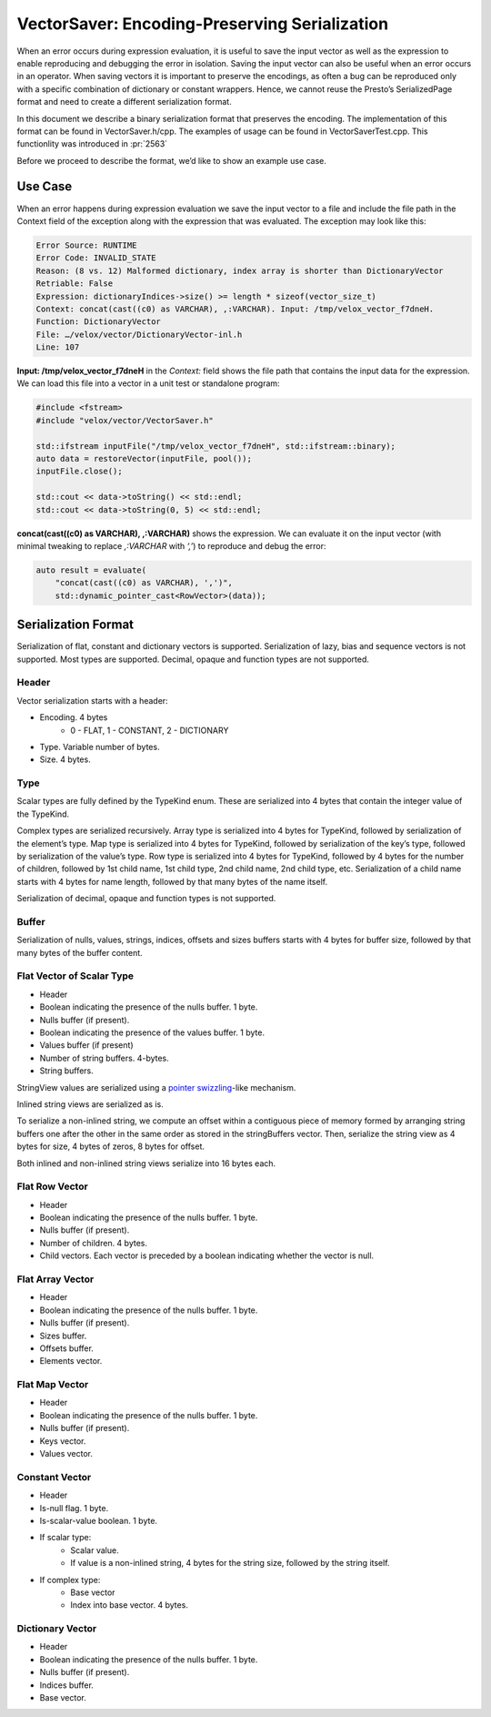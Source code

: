 ==============================================
VectorSaver: Encoding-Preserving Serialization
==============================================

When an error occurs during expression evaluation, it is useful to save the
input vector as well as the expression to enable reproducing and debugging the
error in isolation. Saving the input vector can also be useful when an error
occurs in an operator. When saving vectors it is important to preserve the
encodings, as often a bug can be reproduced only with a specific combination of
dictionary or constant wrappers. Hence, we cannot reuse the Presto’s
SerializedPage format and need to create a different serialization format.

In this document we describe a binary serialization format that preserves the
encoding. The implementation of this format can be found in VectorSaver.h/cpp.
The examples of usage can be found in VectorSaverTest.cpp. This functionlity
was introduced in :pr:`2563`

Before we proceed to describe the format, we’d like to show an example use case.

Use Case
--------

When an error happens during expression evaluation we save the input vector to a
file and include the file path in the Context field of the exception along with
the expression that was evaluated. The exception may look like this:

.. code-block::

  Error Source: RUNTIME
  Error Code: INVALID_STATE
  Reason: (8 vs. 12) Malformed dictionary, index array is shorter than DictionaryVector
  Retriable: False
  Expression: dictionaryIndices->size() >= length * sizeof(vector_size_t)
  Context: concat(cast((c0) as VARCHAR), ,:VARCHAR). Input: /tmp/velox_vector_f7dneH.
  Function: DictionaryVector
  File: …/velox/vector/DictionaryVector-inl.h
  Line: 107

**Input: /tmp/velox_vector_f7dneH** in the `Context:` field shows the file path that
contains the input data for the expression. We can load this file into a vector in a
unit test or standalone program:

.. code-block:: c++

  #include <fstream>
  #include "velox/vector/VectorSaver.h"

  std::ifstream inputFile("/tmp/velox_vector_f7dneH", std::ifstream::binary);
  auto data = restoreVector(inputFile, pool());
  inputFile.close();

  std::cout << data->toString() << std::endl;
  std::cout << data->toString(0, 5) << std::endl;

**concat(cast((c0) as VARCHAR), ,:VARCHAR)** shows the expression. We can
evaluate it on the input vector (with minimal tweaking to replace
`,:VARCHAR` with `‘,’`) to reproduce and debug the error:

.. code-block:: c++

  auto result = evaluate(
      "concat(cast((c0) as VARCHAR), ',')",
      std::dynamic_pointer_cast<RowVector>(data));

Serialization Format
--------------------

Serialization of flat, constant and dictionary vectors is supported.
Serialization of lazy, bias and sequence vectors is not supported. Most types
are supported. Decimal, opaque and function types are not supported.

Header
~~~~~~

Vector serialization starts with a header:

* Encoding. 4 bytes
    * 0 - FLAT, 1 - CONSTANT, 2 - DICTIONARY
* Type. Variable number of bytes.
* Size. 4 bytes.

Type
~~~~

Scalar types are fully defined by the TypeKind enum. These are serialized into 4
bytes that contain the integer value of the TypeKind.

Complex types are serialized recursively. Array type is serialized into 4 bytes
for TypeKind, followed by serialization of the element’s type. Map type is
serialized into 4 bytes for TypeKind, followed by serialization of the key’s
type, followed by serialization of the value’s type. Row type is serialized
into 4 bytes for TypeKind, followed by 4 bytes for the number of children,
followed by 1st child name, 1st child type, 2nd child name, 2nd child type,
etc. Serialization of a child name starts with 4 bytes for name length,
followed by that many bytes of the name itself.

Serialization of decimal, opaque and function types is not supported.

Buffer
~~~~~~

Serialization of nulls, values, strings, indices, offsets and sizes buffers
starts with 4 bytes for buffer size, followed by that many bytes of the buffer
content.

Flat Vector of Scalar Type
~~~~~~~~~~~~~~~~~~~~~~~~~~

* Header
* Boolean indicating the presence of the nulls buffer. 1 byte.
* Nulls buffer (if present).
* Boolean indicating the presence of the values buffer. 1 byte.
* Values buffer (if present)
* Number of string buffers. 4-bytes.
* String buffers.

StringView values are serialized using a
`pointer swizzling <https://en.wikipedia.org/wiki/Pointer_swizzling>`_-like
mechanism.

Inlined string views are serialized as is.

To serialize a non-inlined string, we compute an offset within a contiguous
piece of memory formed by arranging string buffers one after the other in the
same order as stored in the stringBuffers vector. Then, serialize the string
view as 4 bytes for size, 4 bytes of zeros, 8 bytes for offset.

Both inlined and non-inlined string views serialize into 16 bytes each.

Flat Row Vector
~~~~~~~~~~~~~~~

* Header
* Boolean indicating the presence of the nulls buffer. 1 byte.
* Nulls buffer (if present).
* Number of children. 4 bytes.
* Child vectors. Each vector is preceded by a boolean indicating whether the vector is null.

Flat Array Vector
~~~~~~~~~~~~~~~~~

* Header
* Boolean indicating the presence of the nulls buffer. 1 byte.
* Nulls buffer (if present).
* Sizes buffer.
* Offsets buffer.
* Elements vector.

Flat Map Vector
~~~~~~~~~~~~~~~

* Header
* Boolean indicating the presence of the nulls buffer. 1 byte.
* Nulls buffer (if present).
* Keys vector.
* Values vector.

Constant Vector
~~~~~~~~~~~~~~~

* Header
* Is-null flag. 1 byte.
* Is-scalar-value boolean. 1 byte.
* If scalar type:
    * Scalar value.
    * If value is a non-inlined string, 4 bytes for the string size, followed by the string itself.
* If complex type:
    * Base vector
    * Index into base vector. 4 bytes.

Dictionary Vector
~~~~~~~~~~~~~~~~~

* Header
* Boolean indicating the presence of the nulls buffer. 1 byte.
* Nulls buffer (if present).
* Indices buffer.
* Base vector.
